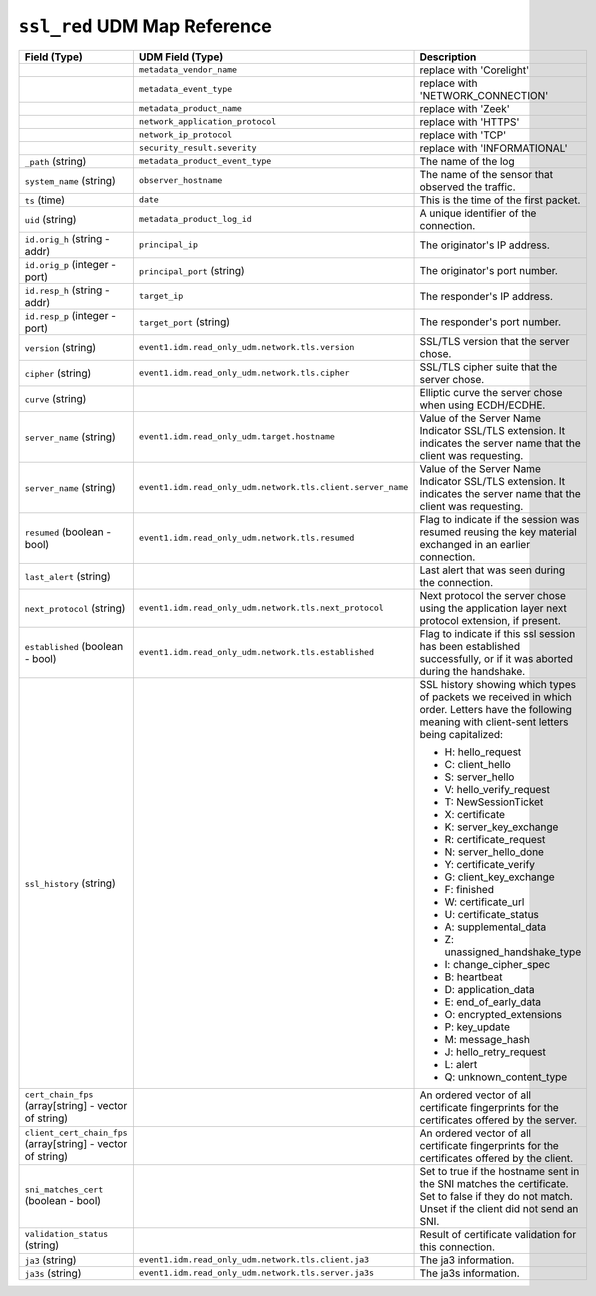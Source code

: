 ``ssl_red`` UDM Map Reference
-----------------------------

.. list-table::
   :header-rows: 1
   :class: longtable
   :widths: 1 1 3

   * - Field (Type)
     - UDM Field (Type)
     - Description

   * -
     - ``metadata_vendor_name``
     - replace with 'Corelight'

   * -
     - ``metadata_event_type``
     - replace with 'NETWORK_CONNECTION'

   * -
     - ``metadata_product_name``
     - replace with 'Zeek'

   * -
     - ``network_application_protocol``
     - replace with 'HTTPS'

   * -
     - ``network_ip_protocol``
     - replace with 'TCP'

   * -
     - ``security_result.severity``
     - replace with 'INFORMATIONAL'

   * - ``_path`` (string)
     - ``metadata_product_event_type``
     - The name of the log

   * - ``system_name`` (string)
     - ``observer_hostname``
     - The name of the sensor that observed the traffic.

   * - ``ts`` (time)
     - ``date``
     - This is the time of the first packet.

   * - ``uid`` (string)
     - ``metadata_product_log_id``
     - A unique identifier of the connection.

   * - ``id.orig_h`` (string - addr)
     - ``principal_ip``
     - The originator's IP address.

   * - ``id.orig_p`` (integer - port)
     - ``principal_port`` (string)
     - The originator's port number.

   * - ``id.resp_h`` (string - addr)
     - ``target_ip``
     - The responder's IP address.

   * - ``id.resp_p`` (integer - port)
     - ``target_port`` (string)
     - The responder's port number.

   * - ``version`` (string)
     - ``event1.idm.read_only_udm.network.tls.version``
     - SSL/TLS version that the server chose.

   * - ``cipher`` (string)
     - ``event1.idm.read_only_udm.network.tls.cipher``
     - SSL/TLS cipher suite that the server chose.

   * - ``curve`` (string)
     -
     - Elliptic curve the server chose when using ECDH/ECDHE.

   * - ``server_name`` (string)
     - ``event1.idm.read_only_udm.target.hostname``
     - Value of the Server Name Indicator SSL/TLS extension.  It
       indicates the server name that the client was requesting.

   * - ``server_name`` (string)
     - ``event1.idm.read_only_udm.network.tls.client.server_name``
     - Value of the Server Name Indicator SSL/TLS extension.  It
       indicates the server name that the client was requesting.

   * - ``resumed`` (boolean - bool)
     - ``event1.idm.read_only_udm.network.tls.resumed``
     - Flag to indicate if the session was resumed reusing
       the key material exchanged in an earlier connection.

   * - ``last_alert`` (string)
     -
     - Last alert that was seen during the connection.

   * - ``next_protocol`` (string)
     - ``event1.idm.read_only_udm.network.tls.next_protocol``
     - Next protocol the server chose using the application layer
       next protocol extension, if present.

   * - ``established`` (boolean - bool)
     - ``event1.idm.read_only_udm.network.tls.established``
     - Flag to indicate if this ssl session has been established
       successfully, or if it was aborted during the handshake.

   * - ``ssl_history`` (string)
     -
     - SSL history showing which types of packets we received in which order.
       Letters have the following meaning with client-sent letters being capitalized:


       * H: hello_request
       * C: client_hello
       * S: server_hello
       * V: hello_verify_request
       * T: NewSessionTicket
       * X: certificate
       * K: server_key_exchange
       * R: certificate_request
       * N: server_hello_done
       * Y: certificate_verify
       * G: client_key_exchange
       * F: finished
       * W: certificate_url
       * U: certificate_status
       * A: supplemental_data
       * Z: unassigned_handshake_type
       * I: change_cipher_spec
       * B: heartbeat
       * D: application_data
       * E: end_of_early_data
       * O: encrypted_extensions
       * P: key_update
       * M: message_hash
       * J: hello_retry_request
       * L: alert
       * Q: unknown_content_type

   * - ``cert_chain_fps`` (array[string] - vector of string)
     -
     - An ordered vector of all certificate fingerprints for the
       certificates offered by the server.

   * - ``client_cert_chain_fps`` (array[string] - vector of string)
     -
     - An ordered vector of all certificate fingerprints for the
       certificates offered by the client.

   * - ``sni_matches_cert`` (boolean - bool)
     -
     - Set to true if the hostname sent in the SNI matches the certificate.
       Set to false if they do not match. Unset if the client did not send
       an SNI.

   * - ``validation_status`` (string)
     -
     - Result of certificate validation for this connection.

   * - ``ja3`` (string)
     - ``event1.idm.read_only_udm.network.tls.client.ja3``
     - The ja3 information.

   * - ``ja3s`` (string)
     - ``event1.idm.read_only_udm.network.tls.server.ja3s``
     - The ja3s information.
